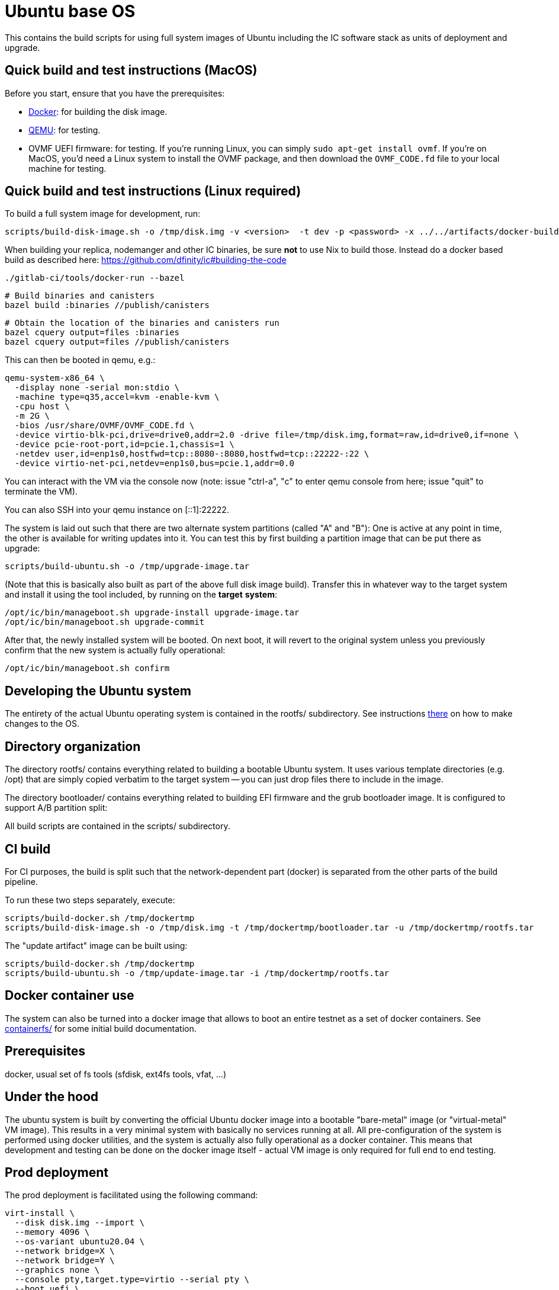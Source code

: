 = Ubuntu base OS

This contains the build scripts for using full system images of Ubuntu
including the IC software stack as units of deployment and upgrade.

== Quick build and test instructions (MacOS)

Before you start, ensure that you have the prerequisites:

- https://www.docker.com/get-started[Docker]: for building the disk image.
- https://www.qemu.org/download[QEMU]: for testing.
- OVMF UEFI firmware: for testing. If you're running Linux, you can simply
`sudo apt-get install ovmf`. If you're on MacOS, you'd need a Linux system to
install the OVMF package, and then download the `OVMF_CODE.fd` file to your
local machine for testing.

== Quick build and test instructions (Linux required)
To build a full system image for development, run:

  scripts/build-disk-image.sh -o /tmp/disk.img -v <version>  -t dev -p <password> -x ../../artifacts/docker-build-ic/artifacts/release

When building your replica, nodemanger and other IC binaries, be sure *not* to use Nix to build those.
Instead do a docker based build as described here: https://github.com/dfinity/ic#building-the-code

  ./gitlab-ci/tools/docker-run --bazel

  # Build binaries and canisters
  bazel build :binaries //publish/canisters

  # Obtain the location of the binaries and canisters run
  bazel cquery output=files :binaries
  bazel cquery output=files //publish/canisters

This can then be booted in qemu, e.g.:

  qemu-system-x86_64 \
    -display none -serial mon:stdio \
    -machine type=q35,accel=kvm -enable-kvm \
    -cpu host \
    -m 2G \
    -bios /usr/share/OVMF/OVMF_CODE.fd \
    -device virtio-blk-pci,drive=drive0,addr=2.0 -drive file=/tmp/disk.img,format=raw,id=drive0,if=none \
    -device pcie-root-port,id=pcie.1,chassis=1 \
    -netdev user,id=enp1s0,hostfwd=tcp::8080-:8080,hostfwd=tcp::22222-:22 \
    -device virtio-net-pci,netdev=enp1s0,bus=pcie.1,addr=0.0

You can interact with the VM via the console now (note: issue "ctrl-a", "c"
to enter qemu console from here; issue "quit" to terminate the VM).

You can also SSH into your qemu instance on [::1]:22222.

The system is laid out such that there are two alternate system partitions
(called "A" and "B"): One is active at any point in time, the other is available
for writing updates into it. You can test this by first building a
partition image that can be put there as upgrade:

  scripts/build-ubuntu.sh -o /tmp/upgrade-image.tar

(Note that this is basically also built as part of the above full
disk image build). Transfer this in whatever way to the target system
and install it using the tool included, by running on the *target* *system*:

  /opt/ic/bin/manageboot.sh upgrade-install upgrade-image.tar
  /opt/ic/bin/manageboot.sh upgrade-commit

After that, the newly installed system will be booted. On next boot, it will
revert to the original system unless you previously confirm that the new
system is actually fully operational:

  /opt/ic/bin/manageboot.sh confirm

== Developing the Ubuntu system

The entirety of the actual Ubuntu operating system is contained in the
rootfs/ subdirectory. See instructions link:rootfs/README.adoc#[there] on how to
make changes to the OS.

== Directory organization

The directory rootfs/ contains everything related to building a bootable
Ubuntu system. It uses various template directories (e.g. /opt) that
are simply copied verbatim to the target system -- you can just drop
files there to include in the image.

The directory bootloader/ contains everything related to building EFI
firmware and the grub bootloader image. It is configured to support
A/B partition split:

All build scripts are contained in the scripts/ subdirectory.

== CI build

For CI purposes, the build is split such that the network-dependent
part (docker) is separated from the other parts of the build pipeline.

To run these two steps separately, execute:

  scripts/build-docker.sh /tmp/dockertmp
  scripts/build-disk-image.sh -o /tmp/disk.img -t /tmp/dockertmp/bootloader.tar -u /tmp/dockertmp/rootfs.tar

The "update artifact" image can be built using:

  scripts/build-docker.sh /tmp/dockertmp
  scripts/build-ubuntu.sh -o /tmp/update-image.tar -i /tmp/dockertmp/rootfs.tar

== Docker container use

The system can also be turned into a docker image that allows to boot an
entire testnet as a set of docker containers. See link:containerfs/README.adoc#[containerfs/]
for some initial build documentation.

== Prerequisites

docker, usual set of fs tools (sfdisk, ext4fs tools, vfat, ...)

== Under the hood

The ubuntu system is built by converting the official Ubuntu docker image
into a bootable "bare-metal" image (or "virtual-metal" VM image). This
results in a very minimal system with basically no services running at all.
All pre-configuration of the system is performed using docker utilities,
and the system is actually also fully operational as a docker container.
This means that development and testing can be done on the docker image
itself - actual VM image is only required for full end to end testing.

== Prod deployment

The prod deployment is facilitated using the following command:

  virt-install \
    --disk disk.img --import \
    --memory 4096 \
    --os-variant ubuntu20.04 \
    --network bridge=X \
    --network bridge=Y \
    --graphics none \
    --console pty,target.type=virtio --serial pty \
    --boot uefi \
    --noautoconsole

This sets up the following critical system pieces for operation:

* a virtual harddisk driven by virtio-blk
* first virtual network device driven by virtio-net, using PCI bus 1 slot 0
* second virtual network device driven by virtio-net, using PCI bus 2 slot 0

== Run a single machine NNS using qemu (e.g. on developer laptop)

Generate key material and configuration files for the guest and the disk image with it:

    ./boot-single-machine-nns.sh
    ./scripts/build-disk-image.sh -o disk.img

Then start qemu as described above.

Then, install the NNS:

    ./tests/scripts/install-nns.sh /tmp/tmp.3HNnhenaD8

The directory given as argument is printed at the end of the `boot-single-machine-nns.sh` script.

== Test base OS upgrades

Boot a single machine NNS instance and run in qemu as described above.

Build a base OS upgrade image and servce it via http.

    mkdir /tmp/upgrade
    scripts/build-update-image.sh -o /tmp/upgrade/upgrade-image.tar -v 42
    (cd /tmp/upgrade; python -m http.server 8000 --bind ::)

Upgrade the NNS subnetwork. First, check the currently running version.

    /tmp/tmp.3HNnhenaD8/ic-admin --nns-url http://[::1]:8080 get-replica-version 0.1.0

This should return a replica version record. Note that the record does not specify a base OS image yet.
Then, trigger the upgrade (currently, with a very recent ic-admin, which is not yet on master)

    export IP=192.168.178.139
    ic-admin --nns-url http://[::1]:8080 propose-to-bless-replica-version-flexible 42 \
      --summary "Blesing replica version" \
      http://$IP:8000/upgrade-image.tar e592d1a0aa055da6e9436f95c2a7e7e96ed0417eebb55d6a5af0fa15a4cd0ce4
    ic-admin --nns-url=http://[::1]:8080 forward-test-neuron-vote ${PROPOSAL_ID} && ic-admin --nns-url=http://[::1]:8080 execute-eligible-proposals
    ic-admin --nns-url=http://[::1]:8080 get-replica-version 42
    ic-admin --nns-url=http://[::1]:8080 get-subnet 0 | grep replica_version
    ic-admin --nns-url=http://[::1]:8080 update-subnet-replica-version 0 42

== Boot replica and join existing subnetwork as new node

You have to be connected to the DFINITY VPN for those steps to work.

Boot an existing testnet as described here:
https://gitlab.com/dfinity-lab/core/ic/blob/master/testnet/docs/HowTo-OperateNetworks.adoc#new-how-to-deploy-a-new-network

Typically, it is enough to do:

    cd testnet/tools
    nix run -c testnet-install-head-sh ${testnet}

Assume the IP address of the machine we want to join is 10.11.10.109 and 2a00:fb01:400:42:5054:ff:fe33:4eb0. We want to join subnetwork 1.
The eastist way to find the IP addresses to use is to boot an image via `virt-install`, use `ifconfig` to determine MAC addresses and IP
addresses assigned to that guest.

Call join-as-new-node, e.g.:

    ./join-as-new-node.sh dcs-consensus2-11.dfinity.systems 1 10.11.10.109 2a00:fb01:400:42:5054:ff:fe33:4eb0

Then build the image.

    ./scripts/build-disk-image.sh -o disk.img && \
      tar c --sparse disk.img >disk.tar && \
      scp -C disk.tar zh1-spm22.zh1.dfinity.network:

Then deploy it there:
Note that we specify the MAC addresses of the network interfaces here, so that we guarantee we get the same IP addresses assigned from DHCP.

    sudo virsh destroy skaestle; \
    sudo virsh undefine skaestle --nvram; \
    tar -xf disk.tar && \
    cp disk.img /tmp/skaestle/disk.img && \
    virt-install --disk /tmp/skaestle/disk.img --import --memory 4096 --os-variant ubuntu20.04 --network bridge=br0,mac=52:54:00:4f:f8:ec \
      --network bridge=vlan66,mac=52:54:00:33:4e:b0 --graphics none --name skaestle --console pty,target.type=virtio --serial pty --boot uefi --noautoconsole

Check that it comes up:

    curl -s 10.11.10.109:9090 | grep ^consensus_batch_height

That's the current block height of the new replica. It should be larger than 0 after a little time to catch up.
Also check network connections:

    ssh root@10.11.10.109 -o UserKnownHostsFile=/dev/null 'ss -plant'
